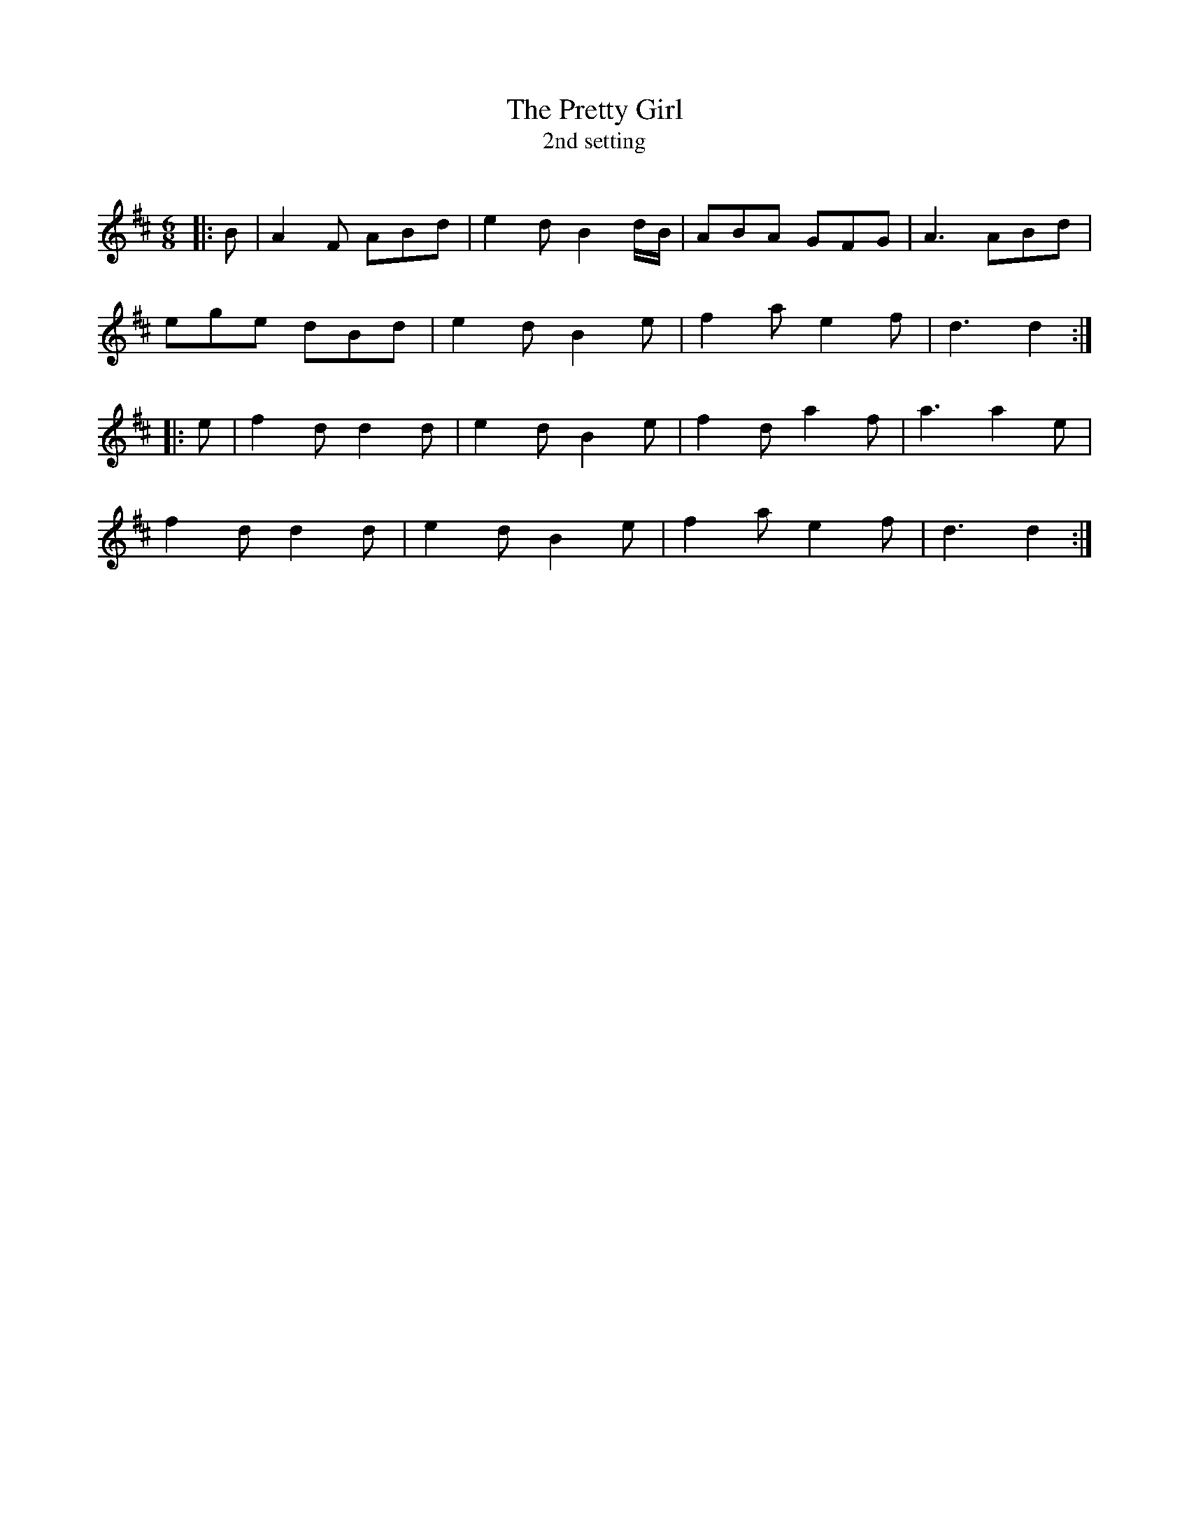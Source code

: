 X:1
T: The Pretty Girl
T: 2nd setting
R:Jig
Q:180
K:D
M:6/8
L:1/16
|:B2|A4F2 A2B2d2|e4d2 B4dB|A2B2A2 G2F2G2|A6 A2B2d2|
e2g2e2 d2B2d2|e4d2 B4e2|f4a2 e4f2|d6d4:|
|:e2|f4d2 d4d2|e4d2 B4e2|f4d2 a4f2|a6 a4e2|
f4d2 d4d2|e4d2 B4e2|f4a2 e4f2|d6d4:|
